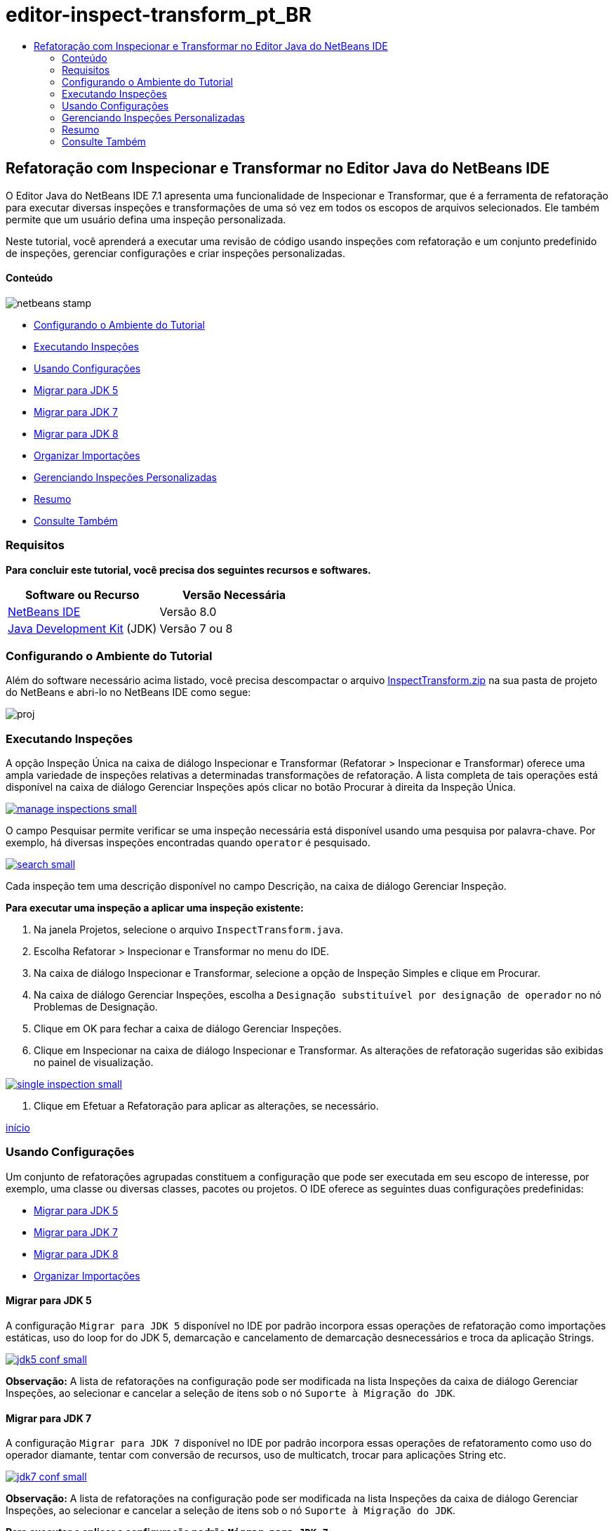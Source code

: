 // 
//     Licensed to the Apache Software Foundation (ASF) under one
//     or more contributor license agreements.  See the NOTICE file
//     distributed with this work for additional information
//     regarding copyright ownership.  The ASF licenses this file
//     to you under the Apache License, Version 2.0 (the
//     "License"); you may not use this file except in compliance
//     with the License.  You may obtain a copy of the License at
// 
//       http://www.apache.org/licenses/LICENSE-2.0
// 
//     Unless required by applicable law or agreed to in writing,
//     software distributed under the License is distributed on an
//     "AS IS" BASIS, WITHOUT WARRANTIES OR CONDITIONS OF ANY
//     KIND, either express or implied.  See the License for the
//     specific language governing permissions and limitations
//     under the License.
//

= editor-inspect-transform_pt_BR
:jbake-type: page
:jbake-tags: old-site, needs-review
:jbake-status: published
:keywords: Apache NetBeans  editor-inspect-transform_pt_BR
:description: Apache NetBeans  editor-inspect-transform_pt_BR
:toc: left
:toc-title:

== Refatoração com Inspecionar e Transformar no Editor Java do NetBeans IDE

O Editor Java do NetBeans IDE 7.1 apresenta uma funcionalidade de Inspecionar e Transformar, que é a ferramenta de refatoração para executar diversas inspeções e transformações de uma só vez em todos os escopos de arquivos selecionados. Ele também permite que um usuário defina uma inspeção personalizada.

Neste tutorial, você aprenderá a executar uma revisão de código usando inspeções com refatoração e um conjunto predefinido de inspeções, gerenciar configurações e criar inspeções personalizadas.

==== Conteúdo

image:netbeans-stamp.png[title="O conteúdo desta página se aplica ao NetBeans IDE 8.0"]

* link:#setup[Configurando o Ambiente do Tutorial]
* link:#run[Executando Inspeções]
* link:#configuration[Usando Configurações]
* link:#migrate5[Migrar para JDK 5]
* link:#convert[Migrar para JDK 7]
* link:#migrate8[Migrar para JDK 8]
* link:#organize[Organizar Importações]
* link:#create[Gerenciando Inspeções Personalizadas]
* link:#summary[Resumo]
* link:#seealso[Consulte Também]

=== Requisitos

*Para concluir este tutorial, você precisa dos seguintes recursos e softwares.*

|===
|Software ou Recurso |Versão Necessária 

|link:http://netbeans.org/downloads/index.html[NetBeans IDE] |Versão 8.0 

|link:http://www.oracle.com/technetwork/java/javase/downloads/index.html[Java Development Kit] (JDK) |Versão 7 ou 8 
|===

=== Configurando o Ambiente do Tutorial

Além do software necessário acima listado, você precisa descompactar o arquivo link:https://netbeans.org/projects/samples/downloads/download/Samples/Java/inspecttransform.zip[InspectTransform.zip] na sua pasta de projeto do NetBeans e abri-lo no NetBeans IDE como segue:

image:proj.png[]

=== Executando Inspeções

A opção Inspeção Única na caixa de diálogo Inspecionar e Transformar (Refatorar > Inspecionar e Transformar) oferece uma ampla variedade de inspeções relativas a determinadas transformações de refatoração. A lista completa de tais operações está disponível na caixa de diálogo Gerenciar Inspeções após clicar no botão Procurar à direita da Inspeção Única.

link:manage-inspections.png[image:manage-inspections-small.png[]]

O campo Pesquisar permite verificar se uma inspeção necessária está disponível usando uma pesquisa por palavra-chave. Por exemplo, há diversas inspeções encontradas quando `operator` é pesquisado.

link:search.png[image:search-small.png[]]

Cada inspeção tem uma descrição disponível no campo Descrição, na caixa de diálogo Gerenciar Inspeção.

*Para executar uma inspeção a aplicar uma inspeção existente:*

1. Na janela Projetos, selecione o arquivo `InspectTransform.java`.
2. Escolha Refatorar > Inspecionar e Transformar no menu do IDE.
3. Na caixa de diálogo Inspecionar e Transformar, selecione a opção de Inspeção Simples e clique em Procurar.
4. Na caixa de diálogo Gerenciar Inspeções, escolha a `Designação substituível por designação de operador` no nó Problemas de Designação.
5. Clique em OK para fechar a caixa de diálogo Gerenciar Inspeções.
6. Clique em Inspecionar na caixa de diálogo Inspecionar e Transformar.
As alterações de refatoração sugeridas são exibidas no painel de visualização.

link:single-inspection.png[image:single-inspection-small.png[]]

7. Clique em Efetuar a Refatoração para aplicar as alterações, se necessário.

link:#top[início]

=== Usando Configurações

Um conjunto de refatorações agrupadas constituem a configuração que pode ser executada em seu escopo de interesse, por exemplo, uma classe ou diversas classes, pacotes ou projetos. O IDE oferece as seguintes duas configurações predefinidas:

* link:#migrate5[Migrar para JDK 5]
* link:#convert[Migrar para JDK 7]
* link:#migrate8[Migrar para JDK 8]
* link:#organize[Organizar Importações]

==== Migrar para JDK 5

A configuração `Migrar para JDK 5` disponível no IDE por padrão incorpora essas operações de refatoração como importações estáticas, uso do loop for do JDK 5, demarcação e cancelamento de demarcação desnecessários e troca da aplicação Strings.

link:jdk5-conf.png[image:jdk5-conf-small.png[]]

*Observação:* A lista de refatorações na configuração pode ser modificada na lista Inspeções da caixa de diálogo Gerenciar Inspeções, ao selecionar e cancelar a seleção de itens sob o nó `Suporte à Migração do JDK`.

==== Migrar para JDK 7

A configuração `Migrar para JDK 7` disponível no IDE por padrão incorpora essas operações de refatoramento como uso do operador diamante, tentar com conversão de recursos, uso de multicatch, trocar para aplicações String etc.

link:jdk7-conf.png[image:jdk7-conf-small.png[]]

*Observação:* A lista de refatorações na configuração pode ser modificada na lista Inspeções da caixa de diálogo Gerenciar Inspeções, ao selecionar e cancelar a seleção de itens sob o nó `Suporte à Migração do JDK`.

*Para executar e aplicar a configuração padrão `Migrar para JDK 7`:*

1. Na janela Projetos, selecione o arquivo `PredefinedSet.java`.
2. Escolha Refatorar > Inspecionar e Transformar no menu do IDE.
3. Na caixa de diálogo Inspecionar e Transformar, selecione a opção Configuração e escolha o conjunto de inspeções `Migrar para JDK 7` na lista drop-down.
4. Clique em Inspecionar.
As alterações que convertem o código para a sintaxe do JDK 7 são exibidas no painel Visualizar.

link:jdk7-ref.png[image:jdk7-ref-small.png[]]

5. Clique em Efetuar a Refatoração para aplicar as alterações, se necessário.

==== Migrar para JDK 8

A configuração `Migrar para JDK 8` disponível no IDE por padrão incorpora essas operações de refatoramento como conversão Lambda ou Referência de Membro, importações estáticas, uso de multicatch, troca da aplicação Strings etc.

link:jdk8-conf.png[image:jdk8-conf-small.png[]]

*Observação:* A lista de refatorações na configuração pode ser modificada na lista Inspeções da caixa de diálogo Gerenciar Inspeções, ao selecionar e cancelar a seleção de itens sob o nó `Suporte à Migração do JDK`.

==== Organizar Importações

A configuração `Organizar Importações` permite inspecionar a forma como estão organizadas as instruções de importação e refatorar o código, caso desejado. Por default, ela inclui uma inspeção única que verifica se as instruções de importação correspondem as regras de estilo do código especificado.

*Observação:* Para configurar as regras de estilo do código para instruções de importação:

1. Escolha Ferramentas > Opções > Editor > Formatando, na barra de ferramentas principal do IDE.
2. Selecione Java na lista drop-down Linguagem.
3. Selecione Importações na lista drop-down Categoria.
4. Especifique as opções disponíveis, conforme necessário.

link:org-imports.png[image:org-imports-small.png[]]

5. Clique em OK para salvar suas edições.

*Para executar e aplicar a configuração default `Organizar Importações`:*

1. Na janela Projetos, selecione o arquivo `Import.java`.
2. Escolha Refatorar > Inspecionar e Transformar no menu do IDE.
3. Na caixa de diálogo Inspecionar e Transformar, selecione a opção Configuração e escolha o item `Organizar Importações`.
4. Clique em Inspecionar.
O painel de visualização exibe uma ocorrência proposta para a seção Importar do arquivo `Imports.java` para alinhá-la com as regras de estilo de código especificadas.

link:imports-ref.png[image:imports-ref-small.png[]]

5. Clique em Efetuar a Refatoração para aplicar as alterações, se necessário.

link:#top[início]

=== Gerenciando Inspeções Personalizadas

Uma inspeção personalizada pode ser criada para instruir o IDE sobre quais estruturas de código devem ser encontradas e como transformá-las.

*Observação:* Para evitar a adição de uma inspeção duplicada no IDE, escolha Refatorar > Inspecionar e Transformar no menu principal, clique em Gerenciar ou Procurar e, na caixa de diálogo Gerenciar Inspeções, use o campo Pesquisar para procurar pela inspeção necessária, antes de criar uma nova inspeção.

*Para criar uma inspeção personalizada:*

1. Escolha Refatorar > Inspecionar e Transformar no menu do IDE.
2. Na caixa de diálogo Inspecionar e Transformar, clique em Gerenciar ou Procurar.
3. Na caixa de diálogo Gerenciar Inspeções, clique em Nova.
Um nó `Personalizar > Inspeção` é criado na lista Inspeções.

link:custom-hint.png[image:custom-hint-small.png[]]

4. (Opcional) Clique com o botão direito do mouse em `Inspecionar`, escolha Renomear no menu pop-up, especifique o nome necessário para sua inspeção personalizada (por exemplo, `MyCustomInspection`) e pressione Enter.
5. Clique em Editar Script. A área de texto Script é exibida.

link:script.png[image:script-small.png[]]

6. Digite a descrição e o código da inspeção na área de texto Script ou clique em Abrir no Editor e especifique o mesmo no arquivo `MyCustomInspection.hint`.

link:hint-file.png[image:hint-file-small.png[]]

7. Clique em Salvar abaixo da área de texto Script ou pressione Ctrl-S no Editor para salvar suas edições.
8. Clique em OK para fechar a caixa de diálogo Gerenciar Inspeções ou feche o arquivo `MyCustomInspection.hint` no Editor.
Sua inspeção personalizada está feita e pronta para ser aplicada.

*Para executar a inspeção personalizada que você criou:*

1. Escolha Refatorar > Inspecionar e Transformar no menu do IDE.
2. Na lista Inspecionar da caixa de diálogo Inspecionar e Transformar, especifique um arquivo, pacote ou projetos a serem inspecionados. Alternativamente, clique no botão na direita para abrir a caixa de diálogo Escopo Personalizado, para especificar o código personalizado a ser inspecionado.
3. Selecione a opção Inspeção Única e escolha a inspeção `MyCustomInspection`.

link:mycustomhint.png[image:mycustomhint-small.png[]]

4. Clique em Inspecionar.
As alterações de refatoração sugeridas são exibidas no painel de exibição.
5. Clique em Efetuar a Refatoração para aplicar as alterações, se necessário.

link:#top[início]

=== Resumo

Este tutorial cobre os usos mais frequentes da funcionalidade Inspecionar e Transformar. Observe que com a funcionalidade Inspecionar e Transformar, você também pode executar a refatoração personalizada no escopo do projeto, ou aplicar determinadas configurações de refatoração à diversos projetos abertos no IDE, etc..

link:#top[início]

link:/about/contact_form.html?to=3&subject=Feedback:%20Refactoring%20with%20Inspect%20and%20Transform%20in%20the%20NetBeans%20IDE%20Java%20Editor[Enviar Feedback neste Tutorial]


=== Consulte Também

Para ver o material relacionado, consulte os seguintes documentos:

* link:http://www.oracle.com/pls/topic/lookup?ctx=nb8000&id=NBDAG613[Usando Dicas de Análise de Código-fonte e Refatoração] em _Desenvolvendo Aplicações com o NetBeans IDE_
* link:http://wiki.netbeans.org/Java_Hints[Lista Completa de Dicas Java NetBeans]
* link:http://wiki.netbeans.org/JavaDeclarativeHintsDescriptionSketch[Descrição de Dicas Declarativas do Java NetBeans]
* link:code-inspect.html[Análise de Código Estático no Editor de Java do NetBeans IDE]
* link:http://wiki.netbeans.org/Refactoring[Refatoração Simplificada]
* link:http://platform.netbeans.org/tutorials/nbm-java-hint.html[Tutorial do Módulo de Dicas Java NetBeans]

link:#top[início]


NOTE: This document was automatically converted to the AsciiDoc format on 2018-03-13, and needs to be reviewed.
